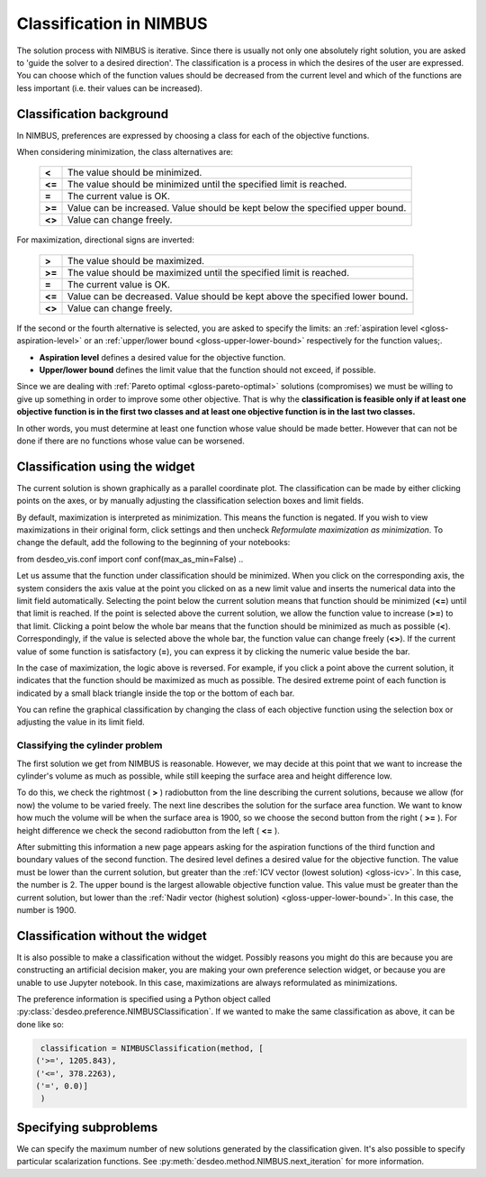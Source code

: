 Classification in NIMBUS
========================

The solution process with NIMBUS is iterative. Since there is
usually not only one absolutely right solution, you are asked to
'guide the solver to a desired direction'. The classification is a
process in which the desires of the user are expressed. You can
choose which of the function values should be decreased from the
current level and which of the functions are less important (i.e.
their values can be increased).

Classification background
-------------------------

In NIMBUS, preferences are expressed by choosing a class for each of the
objective functions.

When considering minimization, the class alternatives are:

    +-----------------------------------+-----------------------------------+
    | **<**                             | The value should be minimized.    |
    +-----------------------------------+-----------------------------------+
    | **<=**                            | The value should be minimized     |
    |                                   | until the specified limit is      |
    |                                   | reached.                          |
    +-----------------------------------+-----------------------------------+
    | **=**                             | The current value is OK.          |
    +-----------------------------------+-----------------------------------+
    | **>=**                            | Value can be increased. Value     |
    |                                   | should be kept below the          |
    |                                   | specified upper bound.            |
    +-----------------------------------+-----------------------------------+
    | **<>**                            | Value can change freely.          |
    +-----------------------------------+-----------------------------------+

For maximization, directional signs are inverted:

    +-----------------------------------+-----------------------------------+
    | **>**                             | The value should be maximized.    |
    +-----------------------------------+-----------------------------------+
    | **>=**                            | The value should be maximized     |
    |                                   | until the specified limit is      |
    |                                   | reached.                          |
    +-----------------------------------+-----------------------------------+
    | **=**                             | The current value is OK.          |
    +-----------------------------------+-----------------------------------+
    | **<=**                            | Value can be decreased. Value     |
    |                                   | should be kept above the          |
    |                                   | specified lower bound.            |
    +-----------------------------------+-----------------------------------+
    | **<>**                            | Value can change freely.          |
    +-----------------------------------+-----------------------------------+

If the second or the fourth alternative is selected, you are asked to
specify the limits: an :ref:`aspiration level <gloss-aspiration-level>` or
an :ref:`upper/lower bound <gloss-upper-lower-bound>` respectively for the
function values;.

-  **Aspiration level** defines a desired value for the objective
   function.
-  **Upper/lower bound** defines the limit value that the function
   should not exceed, if possible.

Since we are dealing with :ref:`Pareto optimal <gloss-pareto-optimal>`
solutions (compromises) we must be willing to give up something in order to
improve some other objective. That is why the **classification is feasible
only if at least one objective function is in the first two classes and at
least one objective function is in the last two classes.**

In other words, you must determine at least one function whose value
should be made better. However that can not be done if there are no
functions whose value can be worsened.

Classification using the widget
-------------------------------

The current solution is shown graphically as a parallel coordinate plot.
The classification can be made by either clicking points on the axes, or by
manually adjusting the classification selection boxes and limit fields.

By default, maximization is interpreted as minimization. This means the
function is negated. If you wish to view maximizations in their original
form, click settings and then uncheck *Reformulate maximization as
minimization*. To change the default, add the following to the beginning of
your notebooks:

.. code-block:: python

from desdeo_vis.conf import conf
conf(max_as_min=False)
..

Let us assume that the function under classification should be minimized.
When you click on the corresponding axis, the system considers the axis
value at the point you clicked on as a new limit value and inserts the
numerical data into the limit field automatically. Selecting the point
below the current solution means that function should be minimized (**<=**)
until that limit is reached. If the point is selected above the current
solution, we allow the function value to increase (**>=**) to that limit.
Clicking a point below the whole bar means that the function should be
minimized as much as possible (**<**). Correspondingly, if the value is
selected above the whole bar, the function value can change freely (**<>**).
If the current value of some function is satisfactory (**=**), you can
express it by clicking the numeric value beside the bar.

In the case of maximization, the logic above is reversed. For example, if
you click a point above the current solution, it indicates that the
function should be maximized as much as possible. The desired extreme point
of each function is indicated by a small black triangle inside the top or
the bottom of each bar.

You can refine the graphical classification by changing the class of each
objective function using the selection box or adjusting the value in its
limit field.

Classifying the cylinder problem
~~~~~~~~~~~~~~~~~~~~~~~~~~~~~~~~

The first solution we get from NIMBUS is reasonable. However, we may decide
at this point that we want to increase the cylinder's volume as much as
possible, while still keeping the surface area and height difference low.

To do this, we check the rightmost ( **>** ) radiobutton from the line
describing the current solutions, because we allow (for now) the volume to
be varied freely. The next line describes the solution for the surface area
function. We want to know how much the volume will be when the surface area
is 1900, so we choose the second button from the right ( **>=** ). For
height difference we check the second radiobutton from the left ( **<=** ).

After submitting this information a new page appears asking for the
aspiration functions of the third function and boundary values of the
second function. The desired level defines a desired value for the
objective function. The value must be lower than the current solution, but
greater than the :ref:`ICV vector (lowest solution) <gloss-icv>`. In this
case, the number is 2. The upper bound is the largest allowable objective
function value. This value must be greater than the current solution, but
lower than the :ref:`Nadir vector (highest solution)
<gloss-upper-lower-bound>`. In this case, the number is 1900.

Classification without the widget
---------------------------------

It is also possible to make a classification without the widget. Possibly
reasons you might do this are because you are constructing an artificial
decision maker, you are making your own preference selection widget, or
because you are unable to use Jupyter notebook. In this case, maximizations
are always reformulated as minimizations.

The preference information is specified using a Python object called
:py:class:`desdeo.preference.NIMBUSClassification`. If we wanted to make
the same classification as above, it can be done like so:

.. code-block:: python

   classification = NIMBUSClassification(method, [
  ('>=', 1205.843),
  ('<=', 378.2263),
  ('=', 0.0)]
   )

Specifying subproblems
----------------------

We can specify the maximum number of new solutions generated by the
classification given. It's also possible to specify particular
scalarization functions. See
:py:meth:`desdeo.method.NIMBUS.next_iteration` for more information.
